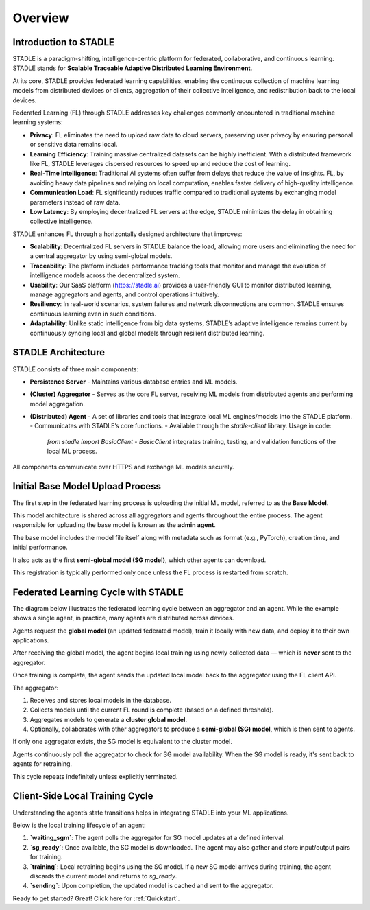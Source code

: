 Overview
========

Introduction to STADLE
***********************

STADLE is a paradigm-shifting, intelligence-centric platform for federated, collaborative, and continuous learning.  
STADLE stands for **Scalable Traceable Adaptive Distributed Learning Environment**.

At its core, STADLE provides federated learning capabilities, enabling the continuous collection of machine learning models from distributed devices or clients, aggregation of their collective intelligence, and redistribution back to the local devices.

Federated Learning (FL) through STADLE addresses key challenges commonly encountered in traditional machine learning systems:

- **Privacy**: FL eliminates the need to upload raw data to cloud servers, preserving user privacy by ensuring personal or sensitive data remains local.
- **Learning Efficiency**: Training massive centralized datasets can be highly inefficient. With a distributed framework like FL, STADLE leverages dispersed resources to speed up and reduce the cost of learning.
- **Real-Time Intelligence**: Traditional AI systems often suffer from delays that reduce the value of insights. FL, by avoiding heavy data pipelines and relying on local computation, enables faster delivery of high-quality intelligence.
- **Communication Load**: FL significantly reduces traffic compared to traditional systems by exchanging model parameters instead of raw data.
- **Low Latency**: By employing decentralized FL servers at the edge, STADLE minimizes the delay in obtaining collective intelligence.

STADLE enhances FL through a horizontally designed architecture that improves:

- **Scalability**: Decentralized FL servers in STADLE balance the load, allowing more users and eliminating the need for a central aggregator by using semi-global models.
- **Traceability**: The platform includes performance tracking tools that monitor and manage the evolution of intelligence models across the decentralized system.
- **Usability**: Our SaaS platform (https://stadle.ai) provides a user-friendly GUI to monitor distributed learning, manage aggregators and agents, and control operations intuitively.
- **Resiliency**: In real-world scenarios, system failures and network disconnections are common. STADLE ensures continuous learning even in such conditions.
- **Adaptability**: Unlike static intelligence from big data systems, STADLE’s adaptive intelligence remains current by continuously syncing local and global models through resilient distributed learning.

STADLE Architecture
*********************

STADLE consists of three main components:

- **Persistence Server**  
  - Maintains various database entries and ML models.

- **(Cluster) Aggregator**  
  - Serves as the core FL server, receiving ML models from distributed agents and performing model aggregation.

- **(Distributed) Agent**  
  - A set of libraries and tools that integrate local ML engines/models into the STADLE platform.
  - Communicates with STADLE’s core functions.
  - Available through the `stadle-client` library. Usage in code:  
    `from stadle import BasicClient`  
    - `BasicClient` integrates training, testing, and validation functions of the local ML process.

All components communicate over HTTPS and exchange ML models securely.

.. image:: ../_static/stadle_arch.png
  :width: 500

Initial Base Model Upload Process
**********************************

The first step in the federated learning process is uploading the initial ML model, referred to as the **Base Model**.

This model architecture is shared across all aggregators and agents throughout the entire process.  
The agent responsible for uploading the base model is known as the **admin agent**.

The base model includes the model file itself along with metadata such as format (e.g., PyTorch), creation time, and initial performance.

It also acts as the first **semi-global model (SG model)**, which other agents can download.

This registration is typically performed only once unless the FL process is restarted from scratch.

.. .. image:: ../_static/initial_model_reg_simple.png

Federated Learning Cycle with STADLE
*************************************

The diagram below illustrates the federated learning cycle between an aggregator and an agent. While the example shows a single agent, in practice, many agents are distributed across devices.

Agents request the **global model** (an updated federated model), train it locally with new data, and deploy it to their own applications.

After receiving the global model, the agent begins local training using newly collected data — which is **never** sent to the aggregator.

Once training is complete, the agent sends the updated local model back to the aggregator using the FL client API.

The aggregator:

1. Receives and stores local models in the database.
2. Collects models until the current FL round is complete (based on a defined threshold).
3. Aggregates models to generate a **cluster global model**.
4. Optionally, collaborates with other aggregators to produce a **semi-global (SG) model**, which is then sent to agents.

If only one aggregator exists, the SG model is equivalent to the cluster model.

Agents continuously poll the aggregator to check for SG model availability. When the SG model is ready, it's sent back to agents for retraining.

This cycle repeats indefinitely unless explicitly terminated.

.. image:: ../_static/fl_cycle_simple.png

Client-Side Local Training Cycle
*********************************

Understanding the agent’s state transitions helps in integrating STADLE into your ML applications.

Below is the local training lifecycle of an agent:

1. **`waiting_sgm`**: The agent polls the aggregator for SG model updates at a defined interval.
2. **`sg_ready`**: Once available, the SG model is downloaded. The agent may also gather and store input/output pairs for training.
3. **`training`**: Local retraining begins using the SG model. If a new SG model arrives during training, the agent discards the current model and returns to `sg_ready`.
4. **`sending`**: Upon completion, the updated model is cached and sent to the aggregator.

.. image:: ../_static/spec_agent.png

Ready to get started? Great! Click here for :ref:`Quickstart`.
